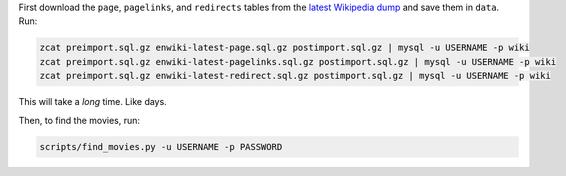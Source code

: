 First download the ``page``, ``pagelinks``, and ``redirects`` tables from
the `latest Wikipedia dump <http://dumps.wikimedia.org/enwiki/latest/>`_ and
save them in ``data``. Run:

.. code-block:: bash
  
  zcat preimport.sql.gz enwiki-latest-page.sql.gz postimport.sql.gz | mysql -u USERNAME -p wiki
  zcat preimport.sql.gz enwiki-latest-pagelinks.sql.gz postimport.sql.gz | mysql -u USERNAME -p wiki
  zcat preimport.sql.gz enwiki-latest-redirect.sql.gz postimport.sql.gz | mysql -u USERNAME -p wiki

This will take a *long* time. Like days.

Then, to find the movies, run:

.. code-block:: bash

  scripts/find_movies.py -u USERNAME -p PASSWORD
  
